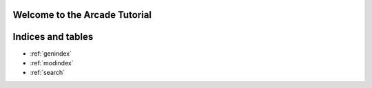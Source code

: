 Welcome to the Arcade Tutorial
==============================

.. youtube:: SVBrw2__jrM

Indices and tables
==================

* :ref:`genindex`
* :ref:`modindex`
* :ref:`search`
